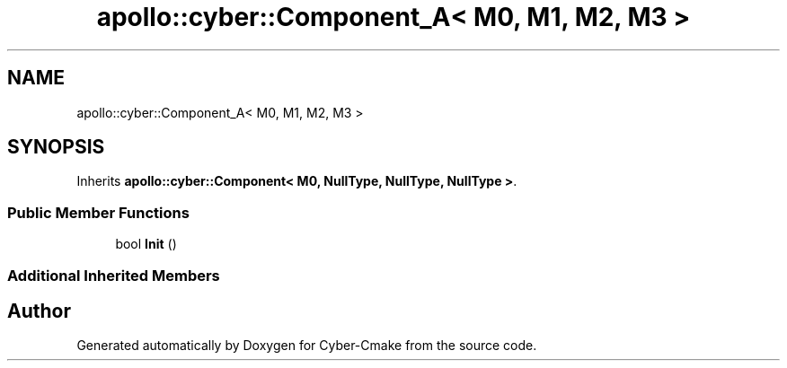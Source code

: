 .TH "apollo::cyber::Component_A< M0, M1, M2, M3 >" 3 "Thu Aug 31 2023" "Cyber-Cmake" \" -*- nroff -*-
.ad l
.nh
.SH NAME
apollo::cyber::Component_A< M0, M1, M2, M3 >
.SH SYNOPSIS
.br
.PP
.PP
Inherits \fBapollo::cyber::Component< M0, NullType, NullType, NullType >\fP\&.
.SS "Public Member Functions"

.in +1c
.ti -1c
.RI "bool \fBInit\fP ()"
.br
.in -1c
.SS "Additional Inherited Members"


.SH "Author"
.PP 
Generated automatically by Doxygen for Cyber-Cmake from the source code\&.
